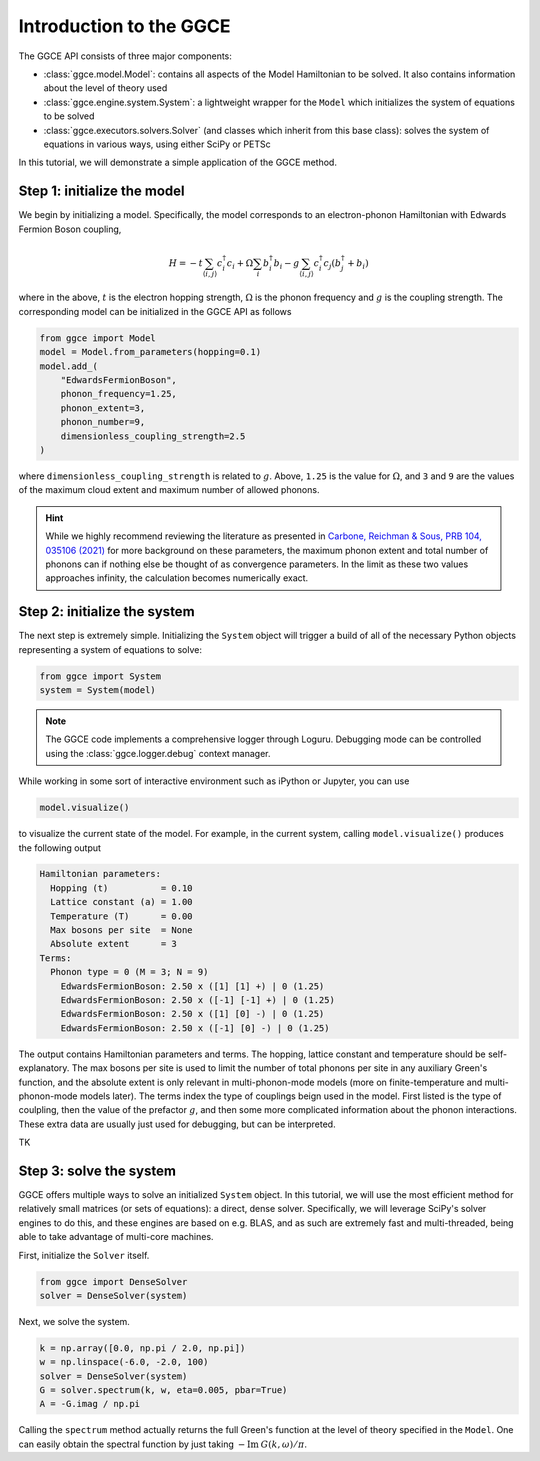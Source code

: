 ========================
Introduction to the GGCE
========================

The GGCE API consists of three major components:

- :class:`ggce.model.Model`: contains all aspects of the Model Hamiltonian to be solved. It also contains information about the level of theory used 
- :class:`ggce.engine.system.System`: a lightweight wrapper for the ``Model`` which initializes the system of equations to be solved
- :class:`ggce.executors.solvers.Solver` (and classes which inherit from this base class): solves the system of equations in various ways, using either SciPy or PETSc
  
In this tutorial, we will demonstrate a simple application of the GGCE method.

Step 1: initialize the model
----------------------------

We begin by initializing a model. Specifically, the model corresponds to an electron-phonon Hamiltonian with Edwards Fermion Boson coupling,

.. math::

    H = -t \sum_{\langle i, j \rangle} c_i^\dagger c_i + \Omega \sum_i b_i^\dagger b_i - g \sum_{\langle i, j \rangle} c_i^\dagger c_j \left( b_j^\dagger + b_i \right)

where in the above, :math:`t` is the electron hopping strength, :math:`\Omega` is the phonon frequency and :math:`g` is the coupling strength. The corresponding model can be initialized in the GGCE API as follows

.. code-block:: python

    from ggce import Model
    model = Model.from_parameters(hopping=0.1)
    model.add_(
        "EdwardsFermionBoson",
        phonon_frequency=1.25,
        phonon_extent=3,
        phonon_number=9,
        dimensionless_coupling_strength=2.5
    )

where ``dimensionless_coupling_strength`` is related to :math:`g`. Above, ``1.25`` is the value for :math:`\Omega`, and ``3`` and ``9`` are the values of the maximum cloud extent and maximum number of allowed phonons.

.. hint::

    While we highly recommend reviewing the literature as presented in `Carbone, Reichman & Sous, PRB 104, 035106 (2021) <https://journals.aps.org/prb/abstract/10.1103/PhysRevB.104.035106>`__ for more background on these parameters, the maximum phonon extent and total number of phonons can if nothing else be thought of as convergence parameters. In the limit as these two values approaches infinity, the calculation becomes numerically exact.

Step 2: initialize the system
-----------------------------

The next step is extremely simple. Initializing the ``System`` object will trigger a build of all of the necessary Python objects representing a system of equations to solve:

.. code-block:: python

    from ggce import System
    system = System(model)


.. note::

    The GGCE code implements a comprehensive logger through Loguru. Debugging mode can be controlled using the :class:`ggce.logger.debug` context manager.

While working in some sort of interactive environment such as iPython or Jupyter, you can use 

.. code-block:: python

    model.visualize()

to visualize the current state of the model. For example, in the current system, calling ``model.visualize()`` produces the following output

.. code-block::

    Hamiltonian parameters:
      Hopping (t)          = 0.10
      Lattice constant (a) = 1.00
      Temperature (T)      = 0.00
      Max bosons per site  = None
      Absolute extent      = 3
    Terms:
      Phonon type = 0 (M = 3; N = 9)
        EdwardsFermionBoson: 2.50 x ([1] [1] +) | 0 (1.25)
        EdwardsFermionBoson: 2.50 x ([-1] [-1] +) | 0 (1.25)
        EdwardsFermionBoson: 2.50 x ([1] [0] -) | 0 (1.25)
        EdwardsFermionBoson: 2.50 x ([-1] [0] -) | 0 (1.25)

The output contains Hamiltonian parameters and terms. The hopping, lattice constant and temperature should be self-explanatory. The max bosons per site is used to limit the number of total phonons per site in any auxiliary Green's function, and the absolute extent is only relevant in multi-phonon-mode models (more on finite-temperature and multi-phonon-mode models later). The terms index the type of couplings beign used in the model. First listed is the type of coulpling, then the value of the prefactor :math:`g`, and then some more complicated information about the phonon interactions. These extra data are usually just used for debugging, but can be interpreted.

TK

Step 3: solve the system
------------------------

GGCE offers multiple ways to solve an initialized ``System`` object. In this tutorial, we will use the most efficient method for relatively small matrices (or sets of equations): a direct, dense solver. Specifically, we will leverage SciPy's solver engines to do this, and these engines are based on e.g. BLAS, and as such are extremely fast and multi-threaded, being able to take advantage of multi-core machines. 

First, initialize the ``Solver`` itself.

.. code-block:: python

    from ggce import DenseSolver
    solver = DenseSolver(system)


Next, we solve the system. 

.. code-block:: python

    k = np.array([0.0, np.pi / 2.0, np.pi])
    w = np.linspace(-6.0, -2.0, 100)
    solver = DenseSolver(system)
    G = solver.spectrum(k, w, eta=0.005, pbar=True)
    A = -G.imag / np.pi

Calling the ``spectrum`` method actually returns the full Green's function at the level of theory specified in the ``Model``. One can easily obtain the spectral function by just taking :math:`-\mathrm{Im} \: G(k, \omega) / \pi`.
